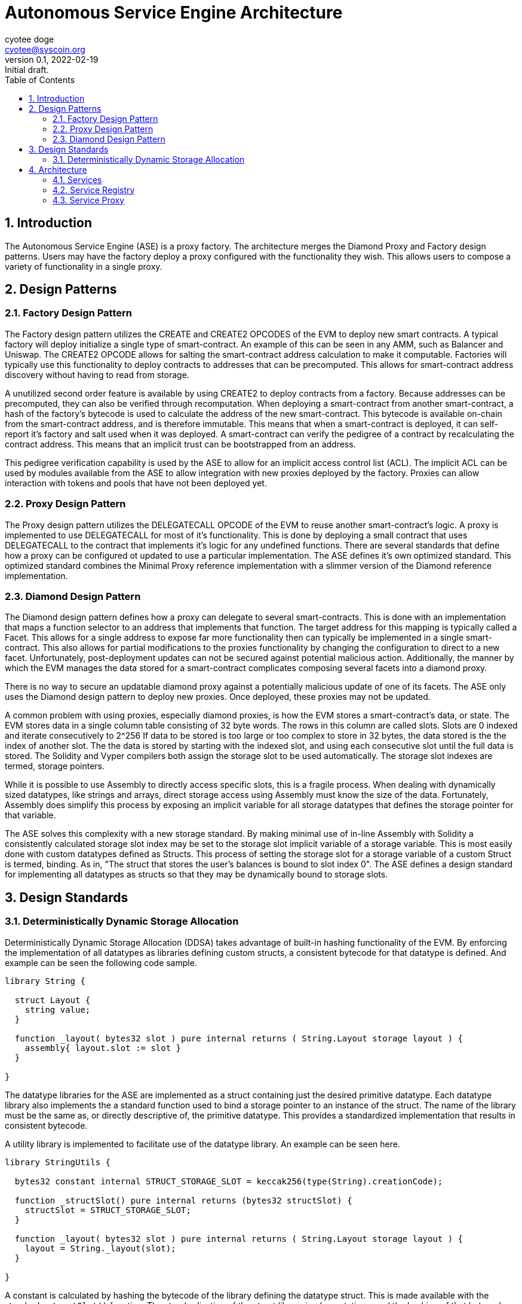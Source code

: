 = Autonomous Service Engine Architecture
:author: cyotee doge
:email: cyotee@syscoin.org
:revdate: 2022-02-19
:revnumber: 0.1
:revremark: Initial draft.
:toc:
:toclevels: 6
:sectnums:
:data-uri:
:stem: asciimath

ifndef::compositing[]
:imagesdir: ../../
endif::[]

ifndef::compositing[]
:compositing:
endif::[]

== Introduction

The Autonomous Service Engine (ASE) is a proxy factory.
The architecture merges the Diamond Proxy and Factory design patterns.
Users may have the factory deploy a proxy configured with the functionality they wish.
This allows users to compose a variety of functionality in a single proxy.

== Design Patterns

=== Factory Design Pattern

The Factory design pattern utilizes the CREATE and CREATE2 OPCODES of the EVM to deploy new smart contracts.
A typical factory will deploy initialize a single type of smart-contract.
An example of this can be seen in any AMM, such as Balancer and Uniswap.
The CREATE2 OPCODE allows for salting the smart-contract address calculation to make it computable.
Factories will typically use this functionality to deploy contracts to addresses that can be precomputed.
This allows for smart-contract address discovery without having to read from storage.

A unutilized second order feature is available by using CREATE2 to deploy contracts from a factory.
Because addresses can be precomputed, they can also be verified through recomputation.
When deploying a smart-contract from another smart-contract, a hash of the factory's bytecode is used to calculate the address of the new smart-contract.
This bytecode is available on-chain from the smart-contract address, and is therefore immutable.
This means that when a smart-contract is deployed, it can self-report it's factory and salt used when it was deployed.
A smart-contract can verify the pedigree of a contract by recalculating the contract address.
This means that an implicit trust can be bootstrapped from an address.

This pedigree verification capability is used by the ASE to allow for an implicit access control list (ACL).
The implicit ACL can be used by modules available from the ASE to allow integration with new proxies deployed by the factory.
Proxies can allow interaction with tokens and pools that have not been deployed yet.

=== Proxy Design Pattern

The Proxy design pattern utilizes the DELEGATECALL OPCODE of the EVM to reuse another smart-contract's logic.
A proxy is implemented to use DELEGATECALL for most of it's functionality.
This is done by deploying a small contract that uses DELEGATECALL to the contract that implements it's logic for any undefined functions.
There are several standards that define how a proxy can be configured ot updated to use a particular implementation.
The ASE defines it's own optimized standard.
This optimized standard combines the Minimal Proxy reference implementation with a slimmer version of the Diamond reference implementation.

=== Diamond Design Pattern

The Diamond design pattern defines how a proxy can delegate to several smart-contracts.
This is done with an implementation that maps a function selector to an address that implements that function.
The target address for this mapping is typically called a Facet.
This allows for a single address to expose far more functionality then can typically be implemented in a single smart-contract.
This also allows for partial modifications to the proxies functionality by changing the configuration to direct to a new facet.
Unfortunately, post-deployment updates can not be secured against potential malicious action.
Additionally, the manner by which the EVM manages the data stored for a smart-contract complicates composing several facets into a diamond proxy.

There is no way to secure an updatable diamond proxy against a potentially malicious update of one of its facets.
The ASE only uses the Diamond design pattern to deploy new proxies.
Once deployed, these proxies may not be updated.

A common problem with using proxies, especially diamond proxies, is how the EVM stores a smart-contract's data, or state.
The EVM stores data in a single column table consisting of 32 byte words.
The rows in this column are called slots.
Slots are 0 indexed and iterate consecutively to 2^256
If data to be stored is too large or too complex to store in 32 bytes, the data stored is the the index of another slot.
The the data is stored by starting with the indexed slot, and using each consecutive slot until the full data is stored.
The Solidity and Vyper compilers both assign the storage slot to be used automatically.
The storage slot indexes are termed, storage pointers.

While it is possible to use Assembly to directly access specific slots, this is a fragile process.
When dealing with dynamically sized datatypes, like strings and arrays, direct storage access using Assembly must know the size of the data.
Fortunately, Assembly does simplify this process by exposing an implicit variable for all storage datatypes that defines the storage pointer for that variable.

The ASE solves this complexity with a new storage standard.
By making minimal use of in-line Assembly with Solidity a consistently calculated storage slot index may be set to the storage slot implicit variable of a storage variable.
This is most easily done with custom datatypes defined as Structs.
This process of setting the storage slot for a storage variable of a custom Struct is termed, binding.
As in, "The struct that stores the user's balances is bound to slot index 0".
The ASE defines a design standard for implementing all datatypes as structs so that they may be dynamically bound to storage slots.

== Design Standards

=== Deterministically Dynamic Storage Allocation

Deterministically Dynamic Storage Allocation (DDSA) takes advantage of built-in hashing functionality of the EVM.
By enforcing the implementation of all datatypes as libraries defining custom structs, a consistent bytecode for that datatype is defined.
And example can be seen the following code sample.

[source, solidity]
----
library String {

  struct Layout {
    string value;
  }

  function _layout( bytes32 slot ) pure internal returns ( String.Layout storage layout ) {
    assembly{ layout.slot := slot }
  }

}
----

The datatype libraries for the ASE are implemented as a struct containing just the desired primitive datatype.
Each datatype library also implements the a standard function used to bind a storage pointer to an instance of the struct.
The name of the library must be the same as, or directly descriptive of, the primitive datatype.
This provides a standardized implementation that results in consistent bytecode.

A utility library is implemented to facilitate use of the datatype library.
An example can be seen here.

[source, solidity]
----
library StringUtils {

  bytes32 constant internal STRUCT_STORAGE_SLOT = keccak256(type(String).creationCode);

  function _structSlot() pure internal returns (bytes32 structSlot) {
    structSlot = STRUCT_STORAGE_SLOT;
  }

  function _layout( bytes32 slot ) pure internal returns ( String.Layout storage layout ) {
    layout = String._layout(slot);
  }

}
----

A constant is calculated by hashing the bytecode of the library defining the datatype struct.
This is made available with the standard `_structSlot()` function.
The standardization of the struct library implementations, and the hashing of that bytecode ensures that the correct struct is being used to access storage.
A reimplementation of the `_layout(bytes32)` function is also provided to facilitate reuse of this library.
This way code that includes this library does not have to tightly couple their implementations for the underlying datatype library.
While Solidity does not have full polymorphism, this process allows us to leverage the pseudo-polymorphism that's available.

The usage of bytecode hashes as storage slots is the foundation of the storage standard used in the ASE.
From here, a modification of the Diamond Storage design pattern is applied.

In th Diamond Storage design pattern, the state variables for a particular implementation is composed into one or more structs.
The storage slot is also defined using a hash of some value.
The design pattern has no opinion on the values to hash.
While this is appropriate for a design pattern, the ASE framework asserts an opinion.

One of the common problems with applying Diamond Storage is the complexities around using dynamic length datatypes.
While storage slot packing can be used, this also introduces a potential conflict.
An update to a facet applying Diamond Storage may introduce an incompatibility with how the storage has been managed until the update is applied.
The ASE applies Diamond Storage to the base datatype library usage.
And example can be seen below.

[source,solidity]
----
library MessengerStorage {

  struct Layout {
    String.Layout message;
  }

  function _layout(bytes32 salt) pure internal returns (MessengerStorage.Layout storage layout) {
    bytes32 saltedSlot = salt ^ StringUtils._structSlot();
    assembly{ layout.slot := saltedSlot }
  }
  
}
----

This process of wrapping the datatype libraries in a domain specific struct it forces dynamic length dataypes into storage pointers.
Further, the standard `_layout(bytes32)` function combines the default storage slot for each of the composed datatypes.
This helps ensure that the structure for a set of state variables is consistently stored based on that structure.
This way, in the event of a failure to implement the libraries to access the storage previously unused storage is accessed.
This helps protect existing data.
A parameter is available to provide a salt to group usage of a struct by the exposed smart-contract interface.

So far this has covered how storage is managed internally.
But state variables exists in service of implementing an interface.
This why the usage of datatype structs with Diamond Storage within the ASE is bound to the interfaces exposed by particular facets.
And example of this can be seen below.

[source,solidity]
----
abstract contract MessengerInternal {

  using MessengerLib for MessengerStorage.Layout;

  function _setMessage(
    string memory message
  ) internal {
    MessengerLib._layout(type(IMessenger).interfaceId)
      ._setMessage(message);
  }

  function _getMessage() view internal returns (string memory message) {
    message = MessengerLib._layout(type(IMessenger).interfaceId)
      ._getMessage();
  }
  
}
----

This example is of an abstract contract that implements the desired domain logic.
The domain logic uses the interface ID this is to serve as the salt for the storage slot calculation.
This allows for two main features.

First, the usage is a Diamond Storage struct can be grouped by the interface ID that struct supports.
This allows for safely reusing Diamond Storage structs in other facets to support other interfaces.
Because the Diamond Storage struct is using a deterministic storage slot computed from its structure, it can be reliably allocated to a range of storage slots.
And the complex datatypes that consume a dynamic amount of storage are deterministically distributed to other storage slots based on the base storage slot.
This greatly minimizes the chance of storage slot collisions across facets, while promoting code reuse.

Second, this allows for facets to reliably interact with storage across interfaces by having a reliable process for calculating the storage slots used in service of that interface.
This way the functionality and flexibility of a proxy is greatly enhanced due to the consistent storage allocations.
And remains consistently safe.
While the chance for storage slot collisions typically goes up as more Diamond Storage structs are used; the cascading distribution of slots distributes the chance across an ever greater range.
This is akin to the solution for the Infinite Hotel Paradox.
By including the set of possible values in the distribution formula for that set of values, you get an ever expanding variance in the distribution.
A simple diagram explaining this is below.

image::images/architecture/daosys-architecture-01-ase-01-storage-01-deterministically_dynamic_storage_allocation.drawio.svg[align=center]

The storage slots for the discrete data types are combined using a bitwise XOR operation.
This does abstract out the exact order of the datatypes in the Diamond Storage struct.
This is abstraction is intentional as it should catch an unsafe ordering of state variables during testing.
A possible improvement is to use an order dependent bitwise operation.
This will need further research.
Then to group the Diamond Storage structs by the interface they serve, the interface ID is applied using bitwise XOR.
This results in a consistent prefix for all the storage slots used by an interface.
Overall, this replicates a primary to foreign key relationship for calculating the storage slots used by a facet.
This allows for using the EVM storage solution like a relational database.
Together, this allows for a on-chain factory that can deploy proxy and initialize them any combination of facets without encountering a storage slot collision for an any arbitrary set of facets.

== Architecture

The Autonomous Service Engine uses a on-chain factory to deploy minimal proxies of a customized Diamond Proxy that is configured with facets as defined by the user.
Because of the customization that deviates sharply from the Diamond standard as defined in https://eips.ethereum.org/EIPS/eip-2535[ERC-2535] the defining terms are changed.
Under the ASE framework, the customized Diamond proxies are termed Service Proxies.
The Facets defined in https://eips.ethereum.org/EIPS/eip-2535[ERC-2535] are termed Services.

The distinction is in two factors.
Service Proxies are immutable.
The functions defined in https://eips.ethereum.org/EIPS/eip-2535[ERC-2535] to reconfigure a proxy to use new facets is not available by default in a Service Proxy.
This is done because there is not acceptable solution to the risk updates present to users of the proxy.
A Service Proxy may be configured with a Service that exposes a https://eips.ethereum.org/EIPS/eip-2535[ERC-2535] compliant interface for private instances.
The ASE will only deploy reconfiguration Services for a Service Proxy that includes an explicit ACL Service.

Second, Service Proxies are wrapped in a Minimal Proxy as defined in https://eips.ethereum.org/EIPS/eip-1167[ERC-1167].
The Service Proxy logic is itself a Service.
The Service Proxy Factory uses https://eips.ethereum.org/EIPS/eip-1167[ERC-1167] to deploy a Minimal Proxy that directs to the Service Proxy logic.
This minimizes the transaction fee for deploying new proxies with a minimal increase in per-transaction fees for use.
This also allows easier verification that a new Service Proxy is reusing proven code.
Finally, for particularly sensitive Services, a circuit breaker can be included to protect all Service Proxies consuming that service.
For this reason, Services will implemented to be as minimal as possible.
With emergency withdrawal or liquidation services graceful degradation for if a service is disabled.

=== Services

Services replace the Facets defined in https://eips.ethereum.org/EIPS/eip-2535[ERC-2535].
Services define a strict storage allocation and access standard beyond the theory presented in https://eips.ethereum.org/EIPS/eip-2535[ERC-2535].
A Service is a smart-contract or library implemented following the Deterministically Dynamic Storage Allocation standard.
A Service also reports the factory that deployed that contract and the salt used during deployment.
This way the recalculation of the address from the factory init code hash and salt can be used to verify new Services as an implicit ACL.

This means that the deployment process for new Services deviates from industry standard.
New Services are deployed as compiled bytecode passed to the Service Proxy Factory as the argument for the deployment function.
The Service Proxy Factory then instantiates that bytecode as a new contract.
ASE compliant Services must include the ASEServiceBootstrapper library to retrieve the address salt to initialize the Service.
This should be done by delegating to the canonical external library deployment.
ASE compliant external libraries may precalculate their address salt and store it as a constant.
The standard Service initialization functions must still be implemented, but may hard code the values and return values since they can not store state.

All Services are required to implement https://eips.ethereum.org/EIPS/eip-165[ERC-165] including the Service extension that enumerates the functions.
The Service extension to https://eips.ethereum.org/EIPS/eip-165[ERC-165] includes a per interface enumeration of the function selectors that define the interface ID.
Additionally, there is an enumeration of all the function selectors across all interface IDs, and a ServiceDef struct that includes the information for initializing a Service Proxy to consume the Service.

=== Service Registry

Services are published through the ASE's Service Registry.
When a new Service is deployed through the Service Proxy Factory, the Service Registry is updated with information about the new Service.
This includes mapping the new Service address to the bitwise XOR of the interfaces the Service exposes.
This defines the Service ID that is used to define the Service Proxy configuration used to deploy new Service Proxies.
Including any declared Service dependencies for the new service.
In addition to the custom interface, the Service Registry also implements the https://eips.ethereum.org/EIPS/eip-1820[ERC-1820] Standard as best as possible.
The deviation from ERC-1820 is documented in it's own section.

The foundation for identifying and consuming Services is the interface ID as computed by the Solidity compiler.
This is explained in https://eips.ethereum.org/EIPS/eip-165[ERC-165].
The ASE relies on https://eips.ethereum.org/EIPS/eip-165[ERC-165] interface IDs because of the computation from the bytecode.
This eliminates potential conflicts from the arbitrary naming convention proposed in https://eips.ethereum.org/EIPS/eip-1820[ERC-1820].

In the context of the Service Registry, the limitation of not being able to include duplicate Services for an interface ID is intended.
This can forces the inclusion of distinct identifiers is a duplicate is required.
And facilitates reuse of external Services with internal Services.
Services should include their own interface that extends an existing on if they tightly couple an external interface with domain specific logic.
And example would be the token standard in https://eips.ethereum.org/EIPS/eip-20[ERC-20] and how it does not dictate the internal behavior.
This has allowed for a wide variety of token logic that still conforms with the standard.
To handle deploying multiple Services that all expose the https://eips.ethereum.org/EIPS/eip-20[ERC-20] interface, new Services should extend the interface with domain specific interfaces.

A concrete example would be a Basic https://eips.ethereum.org/EIPS/eip-20[ERC-20] token compared to a rebasing https://eips.ethereum.org/EIPS/eip-20[ERC-20] token.
A rebasing token would differentiate itself with one or more interface extensions that exposes functions specific to the rebasing implementation.
This also applies to Services that compose existing Services in novel configurations.
They can distinguish themselves from the base Service by defining an interface that composes all the exposed interfaces.
If a new Service links to an external library it only needs to include external library functions as an interface extension if they will be directly mapped in the Service Proxy when configuring the service.

The Service Registry exposes the stored mapping of a Service ID to the Service Address.
While this is also computable as the Service ID is the salt for deploying a new Service, it's included for completeness with the other Service metadata.
The Service Registry also exposes the mapping of Services that serve a distinct interface.
This results in a rather large array of addresses that is not feasible to read on-chain.
This is provided for off-chain resources to provide a simple reference of all available Services for an interface ID.
Further, an enumeration of the functions declared in an interface is presented to facilitate off-chain resources searching the Service Registry.

=== Service Proxy 

The Service Proxy is a special Service that is the target of the Minimal Proxies deployed by the Factory.
It is published in the Service Registry under the invalid interface ID as defined in https://eips.ethereum.org/EIPS/eip-165[ERC-165].
This allows for later factory instances to override the original Service Proxy implementation is desired.
Because of this reserved interface ID, there is no need to declare the Service Proxy in a new Service Proxy configuration.